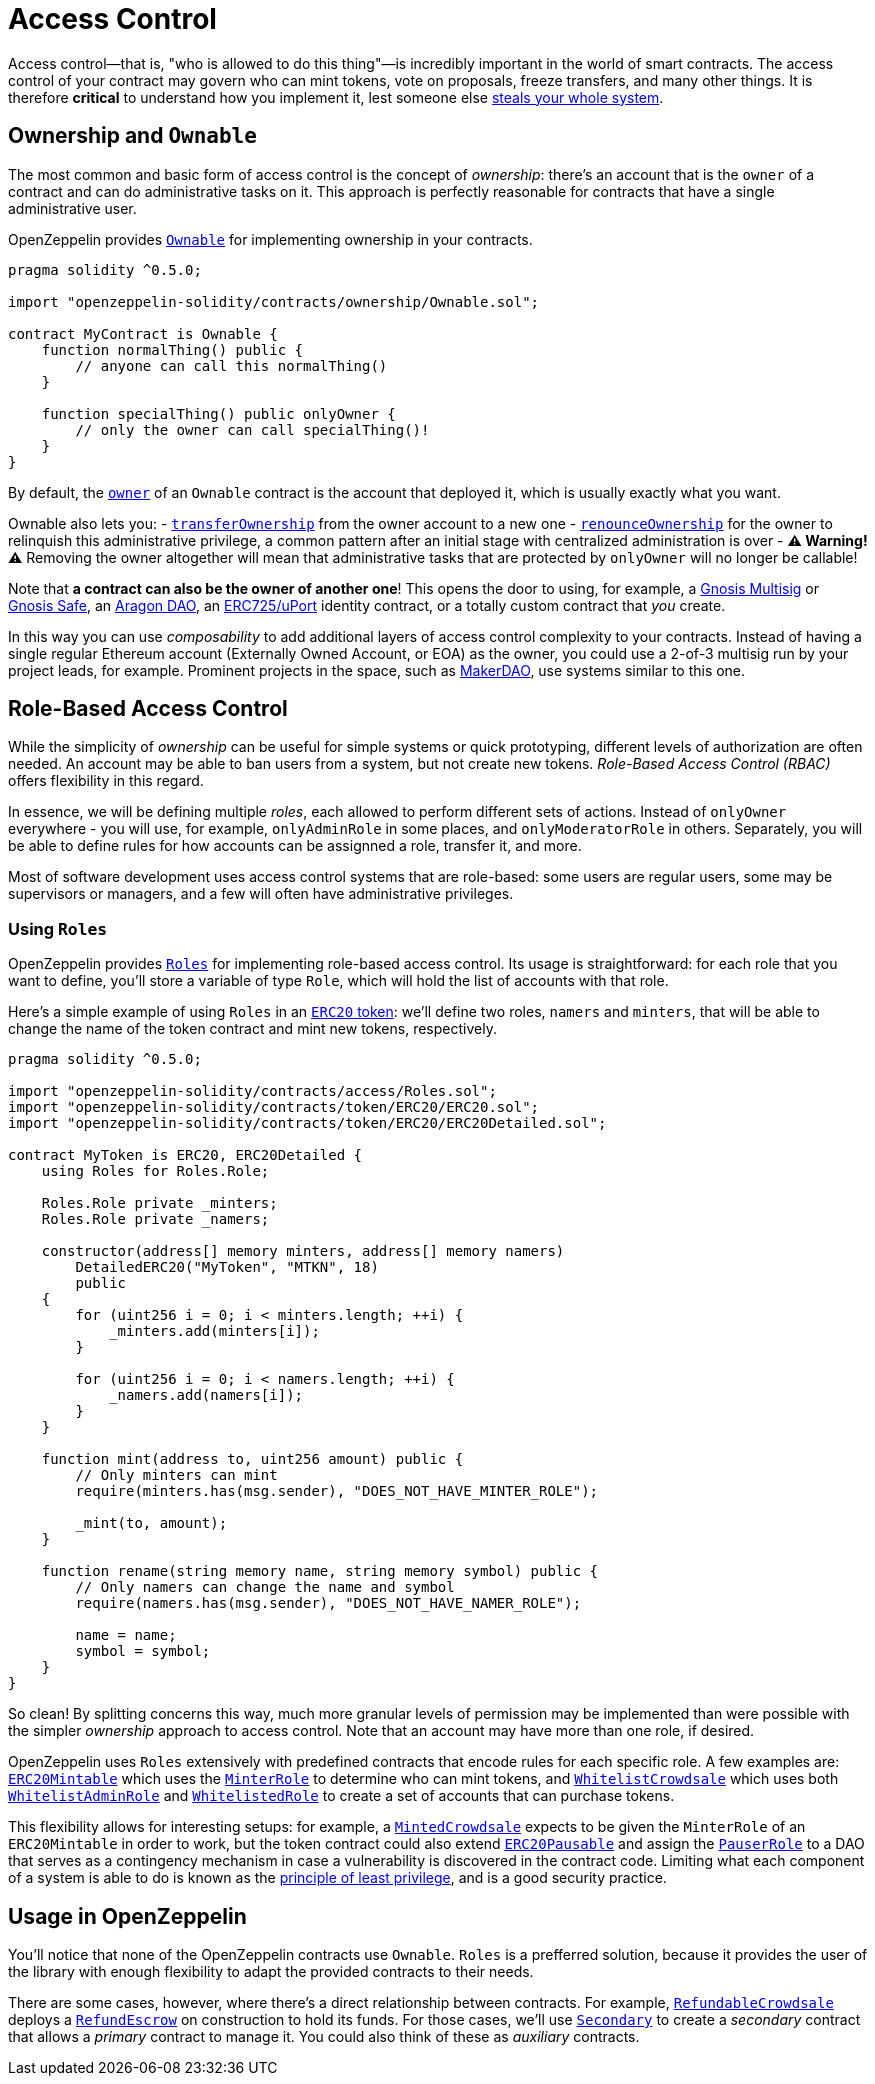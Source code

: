 = Access Control

Access control—that is, "who is allowed to do this thing"—is incredibly important in the world of smart contracts. The access control of your contract may govern who can mint tokens, vote on proposals, freeze transfers, and many other things. It is therefore *critical* to understand how you implement it, lest someone else https://blog.openzeppelin.com/on-the-parity-wallet-multisig-hack-405a8c12e8f7/[steals your whole system].

[[ownership-and-ownable]]
== Ownership and `Ownable`

The most common and basic form of access control is the concept of _ownership_: there's an account that is the `owner` of a contract and can do administrative tasks on it. This approach is perfectly reasonable for contracts that have a single administrative user.

OpenZeppelin provides link:api/ownership#ownable[`Ownable`] for implementing ownership in your contracts.

[source,solidity]
----
pragma solidity ^0.5.0;

import "openzeppelin-solidity/contracts/ownership/Ownable.sol";

contract MyContract is Ownable {
    function normalThing() public {
        // anyone can call this normalThing()
    }

    function specialThing() public onlyOwner {
        // only the owner can call specialThing()!
    }
}
----

By default, the link:api/ownership#Ownable.owner()[`owner`] of an `Ownable` contract is the account that deployed it, which is usually exactly what you want.

Ownable also lets you: - link:api/ownership#Ownable.transferOwnership(address)[`transferOwnership`] from the owner account to a new one - link:api/ownership#Ownable.renounceOwnership()[`renounceOwnership`] for the owner to relinquish this administrative privilege, a common pattern after an initial stage with centralized administration is over - *⚠ Warning! ⚠* Removing the owner altogether will mean that administrative tasks that are protected by `onlyOwner` will no longer be callable!

Note that *a contract can also be the owner of another one*! This opens the door to using, for example, a https://github.com/gnosis/MultiSigWallet[Gnosis Multisig] or https://safe.gnosis.io[Gnosis Safe], an https://aragon.org[Aragon DAO], an https://www.uport.me[ERC725/uPort] identity contract, or a totally custom contract that _you_ create.

In this way you can use _composability_ to add additional layers of access control complexity to your contracts. Instead of having a single regular Ethereum account (Externally Owned Account, or EOA) as the owner, you could use a 2-of-3 multisig run by your project leads, for example. Prominent projects in the space, such as https://makerdao.com[MakerDAO], use systems similar to this one.

[[role-based-access-control]]
== Role-Based Access Control

While the simplicity of _ownership_ can be useful for simple systems or quick prototyping, different levels of authorization are often needed. An account may be able to ban users from a system, but not create new tokens. _Role-Based Access Control (RBAC)_ offers flexibility in this regard.

In essence, we will be defining multiple _roles_, each allowed to perform different sets of actions. Instead of `onlyOwner` everywhere - you will use, for example, `onlyAdminRole` in some places, and `onlyModeratorRole` in others. Separately, you will be able to define rules for how accounts can be assignned a role, transfer it, and more.

Most of software development uses access control systems that are role-based: some users are regular users, some may be supervisors or managers, and a few will often have administrative privileges.

[[using-roles]]
=== Using `Roles`

OpenZeppelin provides link:api/access#roles[`Roles`] for implementing role-based access control. Its usage is straightforward: for each role that you want to define, you'll store a variable of type `Role`, which will hold the list of accounts with that role.

Here's a simple example of using `Roles` in an link:tokens#erc20[`ERC20` token]: we'll define two roles, `namers` and `minters`, that will be able to change the name of the token contract and mint new tokens, respectively.

[source,solidity]
----
pragma solidity ^0.5.0;

import "openzeppelin-solidity/contracts/access/Roles.sol";
import "openzeppelin-solidity/contracts/token/ERC20/ERC20.sol";
import "openzeppelin-solidity/contracts/token/ERC20/ERC20Detailed.sol";

contract MyToken is ERC20, ERC20Detailed {
    using Roles for Roles.Role;

    Roles.Role private _minters;
    Roles.Role private _namers;

    constructor(address[] memory minters, address[] memory namers)
        DetailedERC20("MyToken", "MTKN", 18)
        public
    {
        for (uint256 i = 0; i < minters.length; ++i) {
            _minters.add(minters[i]);
        }

        for (uint256 i = 0; i < namers.length; ++i) {
            _namers.add(namers[i]);
        }
    }

    function mint(address to, uint256 amount) public {
        // Only minters can mint
        require(minters.has(msg.sender), "DOES_NOT_HAVE_MINTER_ROLE");

        _mint(to, amount);
    }

    function rename(string memory name, string memory symbol) public {
        // Only namers can change the name and symbol
        require(namers.has(msg.sender), "DOES_NOT_HAVE_NAMER_ROLE");

        name = name;
        symbol = symbol;
    }
}
----

So clean! By splitting concerns this way, much more granular levels of permission may be implemented than were possible with the simpler _ownership_ approach to access control. Note that an account may have more than one role, if desired.

OpenZeppelin uses `Roles` extensively with predefined contracts that encode rules for each specific role. A few examples are: link:api/token/ERC20#erc20mintable[`ERC20Mintable`] which uses the link:api/access#minterrole[`MinterRole`] to determine who can mint tokens, and link:api/crowdsale#whitelistcrowdsale[`WhitelistCrowdsale`] which uses both link:api/access#whitelistadminrole[`WhitelistAdminRole`] and link:api/access#whitelistedrole[`WhitelistedRole`] to create a set of accounts that can purchase tokens.

This flexibility allows for interesting setups: for example, a link:api/crowdsale#mintedcrowdsale[`MintedCrowdsale`] expects to be given the `MinterRole` of an `ERC20Mintable` in order to work, but the token contract could also extend link:api/token/ERC20#erc20pausable[`ERC20Pausable`] and assign the link:api/access#pauserrole[`PauserRole`] to a DAO that serves as a contingency mechanism in case a vulnerability is discovered in the contract code. Limiting what each component of a system is able to do is known as the https://en.wikipedia.org/wiki/Principle_of_least_privilege[principle of least privilege], and is a good security practice.

[[usage-in-openzeppelin]]
== Usage in OpenZeppelin

You'll notice that none of the OpenZeppelin contracts use `Ownable`. `Roles` is a prefferred solution, because it provides the user of the library with enough flexibility to adapt the provided contracts to their needs.

There are some cases, however, where there's a direct relationship between contracts. For example, link:api/crowdsale#refundablecrowdsale[`RefundableCrowdsale`] deploys a link:api/payment#refundescrow[`RefundEscrow`] on construction to hold its funds. For those cases, we'll use link:api/ownership#secondary[`Secondary`] to create a _secondary_ contract that allows a _primary_ contract to manage it. You could also think of these as _auxiliary_ contracts.

